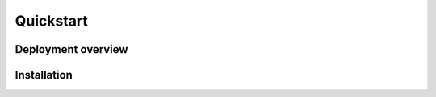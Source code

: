 Quickstart
==========

Deployment overview
-------------------

.. digraph:: overview
    digraph g{

    hive_a -> beekeeper [label="Reporting",color= "blue"];
    feeder_a -> beekeeper [label="Reporting",color= "blue"];
    feeder_b -> beekeeper [label="Reporting",color= "blue"];

    feeder_a -> hive_a [label="Honeytokens",color= "red"];
    feeder_b -> hive_a [label="Honeytokens",color= "red"]

    beekeeper -> nsm [label="Alerts", style="dashed"]
    beekeeper -> beekeeper [label="Analysis of honeytokens"];

    hive_a [label="Hive\n192.168.5.1"];
    beekeeper [label="Beekeeper\n192.168.2.2", fillcolor="palegreen", style="filled"];
    feeder_a [label="Feeder\n192.168.200.222"];
    feeder_b [label="Feeder\n192.168.200.250"];
    nsm [label="NSM", style="dashed"]
    }


Installation
------------
